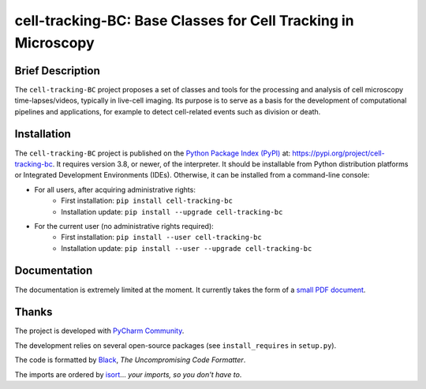 ==============================================================
cell-tracking-BC: Base Classes for Cell Tracking in Microscopy
==============================================================



Brief Description
=================

The ``cell-tracking-BC`` project proposes a set of classes and tools for the processing and analysis of cell microscopy time-lapses/videos, typically in live-cell imaging. Its purpose is to serve as a basis for the development of computational pipelines and applications, for example to detect cell-related events such as division or death.



Installation
============

The ``cell-tracking-BC`` project is published on the `Python Package Index (PyPI) <https://pypi.org>`_ at: `https://pypi.org/project/cell-tracking-bc <https://pypi.org/project/cell-tracking-bc>`_. It requires version 3.8, or newer, of the interpreter. It should be installable from Python distribution platforms or Integrated Development Environments (IDEs). Otherwise, it can be installed from a command-line console:

- For all users, after acquiring administrative rights:
    - First installation: ``pip install cell-tracking-bc``
    - Installation update: ``pip install --upgrade cell-tracking-bc``
- For the current user (no administrative rights required):
    - First installation: ``pip install --user cell-tracking-bc``
    - Installation update: ``pip install --user --upgrade cell-tracking-bc``



Documentation
=============

The documentation is extremely limited at the moment. It currently takes the form of a `small PDF document <https://gitlab.inria.fr/edebreuv/cell-tracking-bc/-/raw/master/documentation/main.pdf>`_.



Thanks
======

The project is developed with `PyCharm Community <https://www.jetbrains.com/pycharm>`_.

The development relies on several open-source packages (see ``install_requires`` in ``setup.py``).

The code is formatted by `Black <https://github.com/psf/black>`_, *The Uncompromising Code Formatter*.

The imports are ordered by `isort <https://github.com/timothycrosley/isort>`_... *your imports, so you don't have to*.
